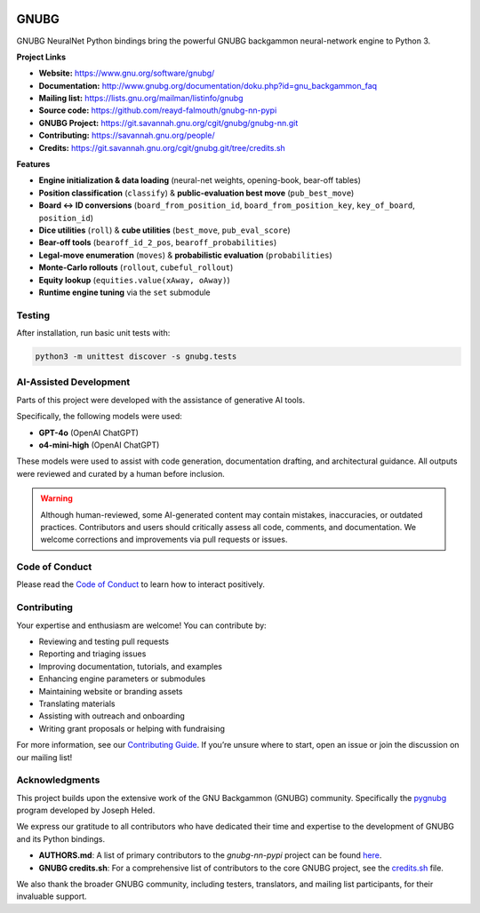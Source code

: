 .. image:: https://raw.githubusercontent.com/reayd-falmouth/gnubg-nn-pypi/refs/heads/main/img/gerwinski-gnu-head.png
   :alt: GNUBG Logo
   :align: center
   :width: 200px

GNUBG
=====

.. image:: https://img.shields.io/pypi/dm/gnubg-nn-pypi.svg?label=PyPI%20downloads
   :target: https://pypi.org/project/gnubg-nn-pypi/
   :alt: PyPI Downloads

.. image:: https://img.shields.io/conda/dn/conda-forge/gnubg-nn-pypi.svg?label=Conda%20downloads
   :target: https://anaconda.org/conda-forge/gnubg-nn-pypi/
   :alt: Conda Downloads

.. image:: https://img.shields.io/github/issues/gnubg/gnubg-nn-pypi.svg
   :target: https://github.com/reayd-falmouth/gnubg-nn-pypi/issues
   :alt: GitHub Issues

.. image:: https://img.shields.io/badge/license-GPL%20v2-blue.svg
   :target: #license
   :alt: GPL v2 License

.. image:: https://img.shields.io/badge/stackoverflow-Ask%20questions-blue.svg
   :target: https://stackoverflow.com/questions/tagged/gnubg
   :alt: Ask on Stack Overflow

GNUBG NeuralNet Python bindings bring the powerful GNUBG backgammon neural-network engine to Python 3.

**Project Links**

- **Website:** https://www.gnu.org/software/gnubg/
- **Documentation:** http://www.gnubg.org/documentation/doku.php?id=gnu_backgammon_faq
- **Mailing list:** https://lists.gnu.org/mailman/listinfo/gnubg
- **Source code:** https://github.com/reayd-falmouth/gnubg-nn-pypi
- **GNUBG Project:** https://git.savannah.gnu.org/cgit/gnubg/gnubg-nn.git
- **Contributing:** https://savannah.gnu.org/people/
- **Credits:** https://git.savannah.gnu.org/cgit/gnubg.git/tree/credits.sh

**Features**

- **Engine initialization & data loading** (neural-net weights, opening-book, bear-off tables)
- **Position classification** (``classify``) & **public-evaluation best move** (``pub_best_move``)
- **Board ↔ ID conversions** (``board_from_position_id``, ``board_from_position_key``, ``key_of_board``, ``position_id``)
- **Dice utilities** (``roll``) & **cube utilities** (``best_move``, ``pub_eval_score``)
- **Bear-off tools** (``bearoff_id_2_pos``, ``bearoff_probabilities``)
- **Legal-move enumeration** (``moves``) & **probabilistic evaluation** (``probabilities``)
- **Monte-Carlo rollouts** (``rollout``, ``cubeful_rollout``)
- **Equity lookup** (``equities.value(xAway, oAway)``)
- **Runtime engine tuning** via the ``set`` submodule

Testing
-------

After installation, run basic unit tests with:

.. code-block:: bash

   python3 -m unittest discover -s gnubg.tests

AI-Assisted Development
-----------------------

Parts of this project were developed with the assistance of generative AI tools.

Specifically, the following models were used:

- **GPT-4o** (OpenAI ChatGPT)
- **o4-mini-high** (OpenAI ChatGPT)

These models were used to assist with code generation, documentation drafting, and architectural guidance. All outputs were reviewed and curated by a human before inclusion.

.. warning::

   Although human-reviewed, some AI-generated content may contain mistakes, inaccuracies, or outdated practices. Contributors and users should critically assess all code, comments, and documentation. We welcome corrections and improvements via pull requests or issues.

Code of Conduct
---------------

Please read the `Code of Conduct <https://github.com/reayd-falmouth/gnubg-nn-pypi/blob/main/CONDUCT.md>`_
to learn how to interact positively.

Contributing
------------

Your expertise and enthusiasm are welcome! You can contribute by:

- Reviewing and testing pull requests
- Reporting and triaging issues
- Improving documentation, tutorials, and examples
- Enhancing engine parameters or submodules
- Maintaining website or branding assets
- Translating materials
- Assisting with outreach and onboarding
- Writing grant proposals or helping with fundraising

For more information, see our `Contributing Guide <https://github.com/reayd-falmouth/gnubg-nn-pypi/blob/main/CONTRIBUTING.md>`_.
If you’re unsure where to start, open an issue or join the discussion on our mailing list!

Acknowledgments
---------------

This project builds upon the extensive work of the GNU Backgammon (GNUBG) community. Specifically the
`pygnubg <https://git.savannah.gnu.org/cgit/gnubg/gnubg-nn.git/tree/py>`_ program developed by Joseph Heled.

We express our gratitude to all contributors who have dedicated their time and expertise to the development of GNUBG and its Python bindings.

- **AUTHORS.md**: A list of primary contributors to the `gnubg-nn-pypi` project can be found `here <https://github.com/reayd-falmouth/gnubg-nn-pypi/blob/main/AUTHORS.md>`_.
- **GNUBG credits.sh**: For a comprehensive list of contributors to the core GNUBG project, see the `credits.sh <https://git.savannah.gnu.org/cgit/gnubg.git/tree/credits.sh>`_ file.

We also thank the broader GNUBG community, including testers, translators, and mailing list participants, for their invaluable support.
